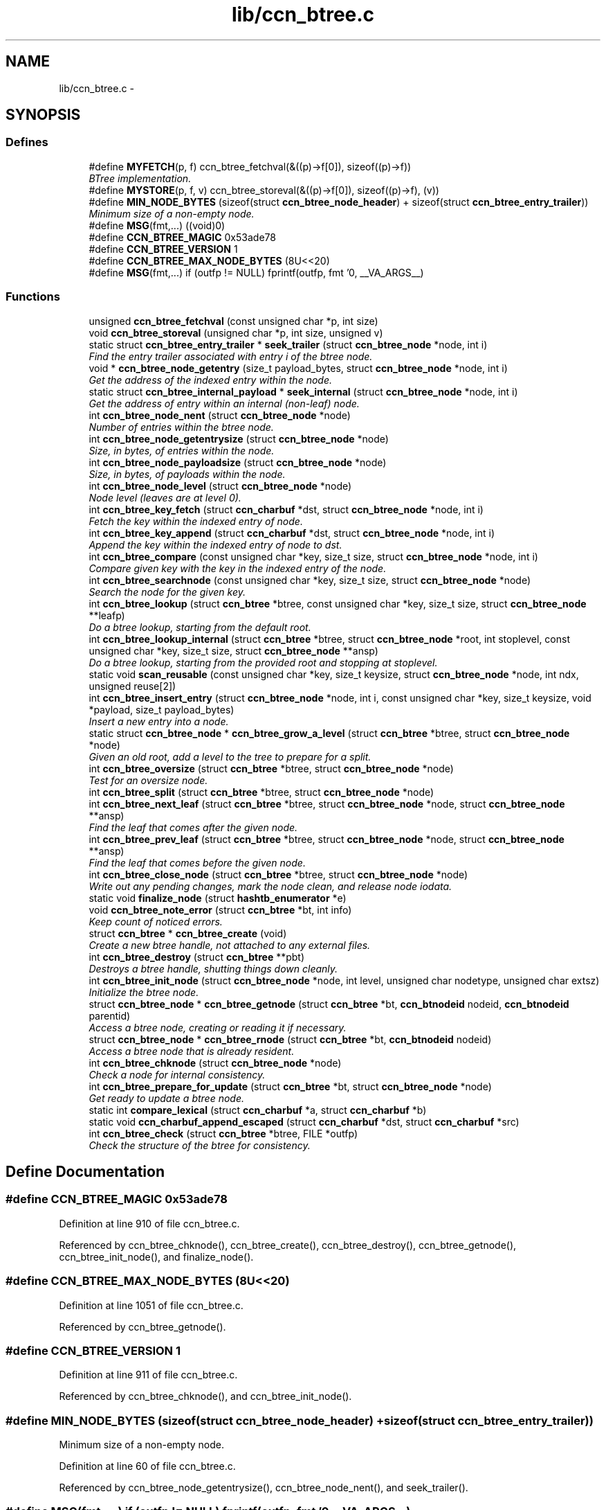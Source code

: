 .TH "lib/ccn_btree.c" 3 "22 Apr 2012" "Version 0.6.0" "Content-Centric Networking in C" \" -*- nroff -*-
.ad l
.nh
.SH NAME
lib/ccn_btree.c \- 
.SH SYNOPSIS
.br
.PP
.SS "Defines"

.in +1c
.ti -1c
.RI "#define \fBMYFETCH\fP(p, f)   ccn_btree_fetchval(&((p)->f[0]), sizeof((p)->f))"
.br
.RI "\fIBTree implementation. \fP"
.ti -1c
.RI "#define \fBMYSTORE\fP(p, f, v)   ccn_btree_storeval(&((p)->f[0]), sizeof((p)->f), (v))"
.br
.ti -1c
.RI "#define \fBMIN_NODE_BYTES\fP   (sizeof(struct \fBccn_btree_node_header\fP) + sizeof(struct \fBccn_btree_entry_trailer\fP))"
.br
.RI "\fIMinimum size of a non-empty node. \fP"
.ti -1c
.RI "#define \fBMSG\fP(fmt,...)   ((void)0)"
.br
.ti -1c
.RI "#define \fBCCN_BTREE_MAGIC\fP   0x53ade78"
.br
.ti -1c
.RI "#define \fBCCN_BTREE_VERSION\fP   1"
.br
.ti -1c
.RI "#define \fBCCN_BTREE_MAX_NODE_BYTES\fP   (8U<<20)"
.br
.ti -1c
.RI "#define \fBMSG\fP(fmt,...)   if (outfp != NULL) fprintf(outfp, fmt '\\n', __VA_ARGS__)"
.br
.in -1c
.SS "Functions"

.in +1c
.ti -1c
.RI "unsigned \fBccn_btree_fetchval\fP (const unsigned char *p, int size)"
.br
.ti -1c
.RI "void \fBccn_btree_storeval\fP (unsigned char *p, int size, unsigned v)"
.br
.ti -1c
.RI "static struct \fBccn_btree_entry_trailer\fP * \fBseek_trailer\fP (struct \fBccn_btree_node\fP *node, int i)"
.br
.RI "\fIFind the entry trailer associated with entry i of the btree node. \fP"
.ti -1c
.RI "void * \fBccn_btree_node_getentry\fP (size_t payload_bytes, struct \fBccn_btree_node\fP *node, int i)"
.br
.RI "\fIGet the address of the indexed entry within the node. \fP"
.ti -1c
.RI "static struct \fBccn_btree_internal_payload\fP * \fBseek_internal\fP (struct \fBccn_btree_node\fP *node, int i)"
.br
.RI "\fIGet the address of entry within an internal (non-leaf) node. \fP"
.ti -1c
.RI "int \fBccn_btree_node_nent\fP (struct \fBccn_btree_node\fP *node)"
.br
.RI "\fINumber of entries within the btree node. \fP"
.ti -1c
.RI "int \fBccn_btree_node_getentrysize\fP (struct \fBccn_btree_node\fP *node)"
.br
.RI "\fISize, in bytes, of entries within the node. \fP"
.ti -1c
.RI "int \fBccn_btree_node_payloadsize\fP (struct \fBccn_btree_node\fP *node)"
.br
.RI "\fISize, in bytes, of payloads within the node. \fP"
.ti -1c
.RI "int \fBccn_btree_node_level\fP (struct \fBccn_btree_node\fP *node)"
.br
.RI "\fINode level (leaves are at level 0). \fP"
.ti -1c
.RI "int \fBccn_btree_key_fetch\fP (struct \fBccn_charbuf\fP *dst, struct \fBccn_btree_node\fP *node, int i)"
.br
.RI "\fIFetch the key within the indexed entry of node. \fP"
.ti -1c
.RI "int \fBccn_btree_key_append\fP (struct \fBccn_charbuf\fP *dst, struct \fBccn_btree_node\fP *node, int i)"
.br
.RI "\fIAppend the key within the indexed entry of node to dst. \fP"
.ti -1c
.RI "int \fBccn_btree_compare\fP (const unsigned char *key, size_t size, struct \fBccn_btree_node\fP *node, int i)"
.br
.RI "\fICompare given key with the key in the indexed entry of the node. \fP"
.ti -1c
.RI "int \fBccn_btree_searchnode\fP (const unsigned char *key, size_t size, struct \fBccn_btree_node\fP *node)"
.br
.RI "\fISearch the node for the given key. \fP"
.ti -1c
.RI "int \fBccn_btree_lookup\fP (struct \fBccn_btree\fP *btree, const unsigned char *key, size_t size, struct \fBccn_btree_node\fP **leafp)"
.br
.RI "\fIDo a btree lookup, starting from the default root. \fP"
.ti -1c
.RI "int \fBccn_btree_lookup_internal\fP (struct \fBccn_btree\fP *btree, struct \fBccn_btree_node\fP *root, int stoplevel, const unsigned char *key, size_t size, struct \fBccn_btree_node\fP **ansp)"
.br
.RI "\fIDo a btree lookup, starting from the provided root and stopping at stoplevel. \fP"
.ti -1c
.RI "static void \fBscan_reusable\fP (const unsigned char *key, size_t keysize, struct \fBccn_btree_node\fP *node, int ndx, unsigned reuse[2])"
.br
.ti -1c
.RI "int \fBccn_btree_insert_entry\fP (struct \fBccn_btree_node\fP *node, int i, const unsigned char *key, size_t keysize, void *payload, size_t payload_bytes)"
.br
.RI "\fIInsert a new entry into a node. \fP"
.ti -1c
.RI "static struct \fBccn_btree_node\fP * \fBccn_btree_grow_a_level\fP (struct \fBccn_btree\fP *btree, struct \fBccn_btree_node\fP *node)"
.br
.RI "\fIGiven an old root, add a level to the tree to prepare for a split. \fP"
.ti -1c
.RI "int \fBccn_btree_oversize\fP (struct \fBccn_btree\fP *btree, struct \fBccn_btree_node\fP *node)"
.br
.RI "\fITest for an oversize node. \fP"
.ti -1c
.RI "int \fBccn_btree_split\fP (struct \fBccn_btree\fP *btree, struct \fBccn_btree_node\fP *node)"
.br
.ti -1c
.RI "int \fBccn_btree_next_leaf\fP (struct \fBccn_btree\fP *btree, struct \fBccn_btree_node\fP *node, struct \fBccn_btree_node\fP **ansp)"
.br
.RI "\fIFind the leaf that comes after the given node. \fP"
.ti -1c
.RI "int \fBccn_btree_prev_leaf\fP (struct \fBccn_btree\fP *btree, struct \fBccn_btree_node\fP *node, struct \fBccn_btree_node\fP **ansp)"
.br
.RI "\fIFind the leaf that comes before the given node. \fP"
.ti -1c
.RI "int \fBccn_btree_close_node\fP (struct \fBccn_btree\fP *btree, struct \fBccn_btree_node\fP *node)"
.br
.RI "\fIWrite out any pending changes, mark the node clean, and release node iodata. \fP"
.ti -1c
.RI "static void \fBfinalize_node\fP (struct \fBhashtb_enumerator\fP *e)"
.br
.ti -1c
.RI "void \fBccn_btree_note_error\fP (struct \fBccn_btree\fP *bt, int info)"
.br
.RI "\fIKeep count of noticed errors. \fP"
.ti -1c
.RI "struct \fBccn_btree\fP * \fBccn_btree_create\fP (void)"
.br
.RI "\fICreate a new btree handle, not attached to any external files. \fP"
.ti -1c
.RI "int \fBccn_btree_destroy\fP (struct \fBccn_btree\fP **pbt)"
.br
.RI "\fIDestroys a btree handle, shutting things down cleanly. \fP"
.ti -1c
.RI "int \fBccn_btree_init_node\fP (struct \fBccn_btree_node\fP *node, int level, unsigned char nodetype, unsigned char extsz)"
.br
.RI "\fIInitialize the btree node. \fP"
.ti -1c
.RI "struct \fBccn_btree_node\fP * \fBccn_btree_getnode\fP (struct \fBccn_btree\fP *bt, \fBccn_btnodeid\fP nodeid, \fBccn_btnodeid\fP parentid)"
.br
.RI "\fIAccess a btree node, creating or reading it if necessary. \fP"
.ti -1c
.RI "struct \fBccn_btree_node\fP * \fBccn_btree_rnode\fP (struct \fBccn_btree\fP *bt, \fBccn_btnodeid\fP nodeid)"
.br
.RI "\fIAccess a btree node that is already resident. \fP"
.ti -1c
.RI "int \fBccn_btree_chknode\fP (struct \fBccn_btree_node\fP *node)"
.br
.RI "\fICheck a node for internal consistency. \fP"
.ti -1c
.RI "int \fBccn_btree_prepare_for_update\fP (struct \fBccn_btree\fP *bt, struct \fBccn_btree_node\fP *node)"
.br
.RI "\fIGet ready to update a btree node. \fP"
.ti -1c
.RI "static int \fBcompare_lexical\fP (struct \fBccn_charbuf\fP *a, struct \fBccn_charbuf\fP *b)"
.br
.ti -1c
.RI "static void \fBccn_charbuf_append_escaped\fP (struct \fBccn_charbuf\fP *dst, struct \fBccn_charbuf\fP *src)"
.br
.ti -1c
.RI "int \fBccn_btree_check\fP (struct \fBccn_btree\fP *btree, FILE *outfp)"
.br
.RI "\fICheck the structure of the btree for consistency. \fP"
.in -1c
.SH "Define Documentation"
.PP 
.SS "#define CCN_BTREE_MAGIC   0x53ade78"
.PP
Definition at line 910 of file ccn_btree.c.
.PP
Referenced by ccn_btree_chknode(), ccn_btree_create(), ccn_btree_destroy(), ccn_btree_getnode(), ccn_btree_init_node(), and finalize_node().
.SS "#define CCN_BTREE_MAX_NODE_BYTES   (8U<<20)"
.PP
Definition at line 1051 of file ccn_btree.c.
.PP
Referenced by ccn_btree_getnode().
.SS "#define CCN_BTREE_VERSION   1"
.PP
Definition at line 911 of file ccn_btree.c.
.PP
Referenced by ccn_btree_chknode(), and ccn_btree_init_node().
.SS "#define MIN_NODE_BYTES   (sizeof(struct \fBccn_btree_node_header\fP) + sizeof(struct \fBccn_btree_entry_trailer\fP))"
.PP
Minimum size of a non-empty node. 
.PP
Definition at line 60 of file ccn_btree.c.
.PP
Referenced by ccn_btree_node_getentrysize(), ccn_btree_node_nent(), and seek_trailer().
.SS "#define MSG(fmt,  ...)   if (outfp != NULL) fprintf(outfp, fmt '\\n', __VA_ARGS__)"
.PP
Definition at line 1283 of file ccn_btree.c.
.SS "#define MSG(fmt,  ...)   ((void)0)"
.PP
Definition at line 1283 of file ccn_btree.c.
.PP
Referenced by ccn_btree_check(), ccn_btree_grow_a_level(), and ccn_btree_split().
.SS "#define MYFETCH(p, f)   ccn_btree_fetchval(&((p)->f[0]), sizeof((p)->f))"
.PP
BTree implementation. 
.PP
Definition at line 32 of file ccn_btree.c.
.PP
Referenced by ccn_btree_check(), ccn_btree_chknode(), ccn_btree_compare(), ccn_btree_content_cobsz(), ccn_btree_key_append(), ccn_btree_lookup_internal(), ccn_btree_match_interest(), ccn_btree_next_leaf(), ccn_btree_node_getentry(), ccn_btree_node_getentrysize(), ccn_btree_node_level(), ccn_btree_node_nent(), ccn_btree_prev_leaf(), ccn_btree_split(), seek_internal(), and seek_trailer().
.SS "#define MYSTORE(p, f, v)   ccn_btree_storeval(&((p)->f[0]), sizeof((p)->f), (v))"
.PP
Definition at line 46 of file ccn_btree.c.
.PP
Referenced by ccn_btree_grow_a_level(), ccn_btree_init_node(), ccn_btree_insert_content(), ccn_btree_insert_entry(), and ccn_btree_split().
.SH "Function Documentation"
.PP 
.SS "int ccn_btree_check (struct \fBccn_btree\fP * btree, FILE * outfp)"
.PP
Check the structure of the btree for consistency. If outfp is not NULL, information about structure will be written. 
.PP
\fBReturns:\fP
.RS 4
-1 if an error was found. 
.RE
.PP

.PP
Definition at line 1292 of file ccn_btree.c.
.PP
Referenced by r_store_init(), test_btree_inserts_from_stdin(), and test_btree_lookup().
.SS "int ccn_btree_chknode (struct \fBccn_btree_node\fP * node)"
.PP
Check a node for internal consistency. Sets or clears node->corrupt as appropriate. In case of success, sets the correct value for node->freelow
.PP
\fBReturns:\fP
.RS 4
old value of node->corrupt if the node looks OK, otherwise -1 
.RE
.PP

.PP
Definition at line 1145 of file ccn_btree.c.
.PP
Referenced by ccn_btree_check(), ccn_btree_getnode(), ccn_btree_insert_entry(), ccn_btree_prepare_for_update(), ccn_btree_split(), example_btree_small(), r_store_index_cleaner(), test_basic_btree_insert_entry(), test_btree_chknode(), test_btree_inserts_from_stdin(), and test_insert_content().
.SS "int ccn_btree_close_node (struct \fBccn_btree\fP * btree, struct \fBccn_btree_node\fP * node)"
.PP
Write out any pending changes, mark the node clean, and release node iodata. Retains the cached node data in memory.
.PP
\fBReturns:\fP
.RS 4
0 for success or -1 for error. 
.RE
.PP

.PP
Definition at line 921 of file ccn_btree.c.
.PP
Referenced by ccn_btree_check(), finalize_node(), and r_store_index_cleaner().
.SS "int ccn_btree_compare (const unsigned char * key, size_t size, struct \fBccn_btree_node\fP * node, int i)"
.PP
Compare given key with the key in the indexed entry of the node. The comparison is a standard lexicographic one on unsigned bytes; that is, there is no assumption of what the bytes actually encode.
.PP
The special return value -9999 indicates the key is a strict prefix. This does not matter to the btree lookup, but is useful for higher levels.
.PP
\fBReturns:\fP
.RS 4
negative, zero, or positive to indicate less, equal, or greater 
.RE
.PP

.PP
Definition at line 266 of file ccn_btree.c.
.PP
Referenced by ccn_btree_check(), ccn_btree_searchnode(), test_btree_compare(), and testhelp_count_matches().
.SS "struct \fBccn_btree\fP* ccn_btree_create (void)\fC [read]\fP"
.PP
Create a new btree handle, not attached to any external files. \fBReturns:\fP
.RS 4
new handle, or NULL in case of error. 
.RE
.PP

.PP
Definition at line 973 of file ccn_btree.c.
.PP
Referenced by example_btree_small(), r_store_init(), test_btree_init(), test_btree_inserts_from_stdin(), and test_insert_content().
.SS "int ccn_btree_destroy (struct \fBccn_btree\fP ** pbt)"
.PP
Destroys a btree handle, shutting things down cleanly. \fBReturns:\fP
.RS 4
a negative value in case of error. 
.RE
.PP

.PP
Definition at line 1001 of file ccn_btree.c.
.PP
Referenced by r_store_final(), r_store_init(), test_basic_btree_insert_entry(), test_btree_init(), test_btree_inserts_from_stdin(), and test_btree_lookup().
.SS "unsigned ccn_btree_fetchval (const unsigned char * p, int size)"
.PP
Definition at line 35 of file ccn_btree.c.
.SS "struct \fBccn_btree_node\fP* ccn_btree_getnode (struct \fBccn_btree\fP * bt, \fBccn_btnodeid\fP nodeid, \fBccn_btnodeid\fP parentid)\fC [read]\fP"
.PP
Access a btree node, creating or reading it if necessary. Care should be taken to not store the node handle in data structures, since it will become invalid when the node gets flushed from the resident cache.
.PP
\fBReturns:\fP
.RS 4
node handle 
.RE
.PP

.PP
Definition at line 1063 of file ccn_btree.c.
.PP
Referenced by ccn_btree_check(), ccn_btree_grow_a_level(), ccn_btree_lookup(), ccn_btree_lookup_internal(), ccn_btree_next_leaf(), ccn_btree_prev_leaf(), ccn_btree_split(), example_btree_small(), r_store_content_btree_insert(), r_store_init(), test_btree_init(), test_btree_inserts_from_stdin(), and test_insert_content().
.SS "static struct \fBccn_btree_node\fP* ccn_btree_grow_a_level (struct \fBccn_btree\fP * btree, struct \fBccn_btree_node\fP * node)\fC [static, read]\fP"
.PP
Given an old root, add a level to the tree to prepare for a split. \fBReturns:\fP
.RS 4
node with a new nodeid, new singleton root, and the old contents. 
.RE
.PP

.PP
Definition at line 575 of file ccn_btree.c.
.PP
Referenced by ccn_btree_split().
.SS "int ccn_btree_init_node (struct \fBccn_btree_node\fP * node, int level, unsigned char nodetype, unsigned char extsz)"
.PP
Initialize the btree node. It is the caller's responsibility to be sure that the node does not contain any useful information.
.PP
\fBReturns:\fP
.RS 4
-1 for error, 0 for success 
.RE
.PP

.PP
Definition at line 1029 of file ccn_btree.c.
.PP
Referenced by ccn_btree_grow_a_level(), ccn_btree_split(), r_store_init(), test_btree_inserts_from_stdin(), and test_insert_content().
.SS "int ccn_btree_insert_entry (struct \fBccn_btree_node\fP * node, int i, const unsigned char * key, size_t keysize, void * payload, size_t payload_bytes)"
.PP
Insert a new entry into a node. The caller is responsible for providing the correct index i, which will become the index of the new entry.
.PP
The caller is also responsible for triggering a split.
.PP
\fBReturns:\fP
.RS 4
the new entry count, or -1 in case of error. 
.RE
.PP

.PP
Definition at line 464 of file ccn_btree.c.
.PP
Referenced by ccn_btree_grow_a_level(), ccn_btree_insert_content(), ccn_btree_split(), test_basic_btree_insert_entry(), and test_btree_inserts_from_stdin().
.SS "int ccn_btree_key_append (struct \fBccn_charbuf\fP * dst, struct \fBccn_btree_node\fP * node, int i)"
.PP
Append the key within the indexed entry of node to dst. \fBReturns:\fP
.RS 4
-1 in case of error 
.RE
.PP

.PP
Definition at line 226 of file ccn_btree.c.
.PP
Referenced by ccn_btree_key_fetch(), and test_btree_key_fetch().
.SS "int ccn_btree_key_fetch (struct \fBccn_charbuf\fP * dst, struct \fBccn_btree_node\fP * node, int i)"
.PP
Fetch the key within the indexed entry of node. \fBReturns:\fP
.RS 4
-1 in case of error 
.RE
.PP

.PP
Definition at line 213 of file ccn_btree.c.
.PP
Referenced by ccn_btree_check(), ccn_btree_match_interest(), ccn_btree_next_leaf(), ccn_btree_split(), r_store_look(), and test_btree_key_fetch().
.SS "int ccn_btree_lookup (struct \fBccn_btree\fP * btree, const unsigned char * key, size_t size, struct \fBccn_btree_node\fP ** leafp)"
.PP
Do a btree lookup, starting from the default root. In the absence of errors, if *leafp is not NULL the handle for the appropriate leaf node will be stored. See \fBccn_btree_getnode()\fP for warning about lifetime of the resulting pointer.
.PP
The return value is encoded as for \fBccn_btree_searchnode()\fP.
.PP
\fBReturns:\fP
.RS 4
\fBCCN_BT_ENCRES(index, success)\fP indication, or -1 for an error. 
.RE
.PP

.PP
Definition at line 366 of file ccn_btree.c.
.PP
Referenced by r_store_content_btree_insert(), r_store_look(), r_store_lookup(), r_store_set_accession_from_offset(), r_sync_enumerate_action(), test_basic_btree_insert_entry(), test_btree_inserts_from_stdin(), test_btree_lookup(), test_insert_content(), and testhelp_count_matches().
.SS "int ccn_btree_lookup_internal (struct \fBccn_btree\fP * btree, struct \fBccn_btree_node\fP * root, int stoplevel, const unsigned char * key, size_t size, struct \fBccn_btree_node\fP ** ansp)"
.PP
Do a btree lookup, starting from the provided root and stopping at stoplevel. In the absence of errors, if *ansp is not NULL the handle for the appropriate node will be stored. See \fBccn_btree_getnode()\fP for warning about lifetime of the resulting pointer.
.PP
The return value is encoded as for \fBccn_btree_searchnode()\fP.
.PP
\fBReturns:\fP
.RS 4
\fBCCN_BT_ENCRES(index, success)\fP indication, or -1 for an error. 
.RE
.PP

.PP
Definition at line 390 of file ccn_btree.c.
.PP
Referenced by ccn_btree_lookup(), and ccn_btree_next_leaf().
.SS "int ccn_btree_next_leaf (struct \fBccn_btree\fP * btree, struct \fBccn_btree_node\fP * node, struct \fBccn_btree_node\fP ** ansp)"
.PP
Find the leaf that comes after the given node. This may be used to walk though the leaf nodes in order. If success, sets *ansp to a leaf pointer or NULL 
.PP
\fBReturns:\fP
.RS 4
0 if at end, 1 if *ansp is not NULL, -1 if error. 
.RE
.PP

.PP
Definition at line 793 of file ccn_btree.c.
.PP
Referenced by r_store_look(), and test_btree_inserts_from_stdin().
.SS "void* ccn_btree_node_getentry (size_t payload_bytes, struct \fBccn_btree_node\fP * node, int i)"
.PP
Get the address of the indexed entry within the node. payload_bytes must be divisible by CCN_BT_SIZE_UNITS.
.PP
\fBReturns:\fP
.RS 4
NULL in case of error. 
.RE
.PP

.PP
Definition at line 103 of file ccn_btree.c.
.PP
Referenced by ccn_btree_check(), ccn_btree_content_cobid(), ccn_btree_content_cobsz(), ccn_btree_content_set_cobid(), ccn_btree_insert_entry(), ccn_btree_match_interest(), ccn_btree_next_leaf(), ccn_btree_prev_leaf(), ccn_btree_split(), and seek_internal().
.SS "int ccn_btree_node_getentrysize (struct \fBccn_btree_node\fP * node)"
.PP
Size, in bytes, of entries within the node. If there are no entries, returns 0. This size includes the entry trailer.
.PP
\fBReturns:\fP
.RS 4
size, or -1 for error 
.RE
.PP

.PP
Definition at line 161 of file ccn_btree.c.
.PP
Referenced by ccn_btree_insert_entry(), and ccn_btree_node_payloadsize().
.SS "int ccn_btree_node_level (struct \fBccn_btree_node\fP * node)"
.PP
Node level (leaves are at level 0). \fBReturns:\fP
.RS 4
the node level, or -1 for error 
.RE
.PP

.PP
Definition at line 198 of file ccn_btree.c.
.PP
Referenced by ccn_btree_check(), ccn_btree_grow_a_level(), ccn_btree_insert_entry(), ccn_btree_lookup_internal(), ccn_btree_oversize(), ccn_btree_prev_leaf(), ccn_btree_split(), scan_reusable(), and test_btree_lookup().
.SS "int ccn_btree_node_nent (struct \fBccn_btree_node\fP * node)"
.PP
Number of entries within the btree node. \fBReturns:\fP
.RS 4
number of entries, or -1 for error 
.RE
.PP

.PP
Definition at line 139 of file ccn_btree.c.
.PP
Referenced by ccn_btree_check(), ccn_btree_chknode(), ccn_btree_insert_entry(), ccn_btree_next_leaf(), ccn_btree_oversize(), ccn_btree_prev_leaf(), ccn_btree_searchnode(), ccn_btree_split(), r_store_look(), test_btree_searchnode(), and testhelp_count_matches().
.SS "int ccn_btree_node_payloadsize (struct \fBccn_btree_node\fP * node)"
.PP
Size, in bytes, of payloads within the node. If there are no entries, returns 0. This does not include the entry trailer, but will include padding to a multiple of CCN_BT_SIZE_UNITS.
.PP
\fBReturns:\fP
.RS 4
size, or -1 for error 
.RE
.PP

.PP
Definition at line 184 of file ccn_btree.c.
.PP
Referenced by ccn_btree_split().
.SS "void ccn_btree_note_error (struct \fBccn_btree\fP * bt, int info)"
.PP
Keep count of noticed errors. Do this in one place so it is easy to set a breakpoint. 
.PP
Definition at line 963 of file ccn_btree.c.
.PP
Referenced by ccn_btree_check(), ccn_btree_close_node(), ccn_btree_getnode(), ccn_btree_grow_a_level(), ccn_btree_lookup_internal(), ccn_btree_prepare_for_update(), and ccn_btree_split().
.SS "int ccn_btree_oversize (struct \fBccn_btree\fP * btree, struct \fBccn_btree_node\fP * node)"
.PP
Test for an oversize node. This takes into account both the size of a node and the count of entries.
.PP
\fBReturns:\fP
.RS 4
a boolean result. 
.RE
.PP

.PP
Definition at line 623 of file ccn_btree.c.
.PP
Referenced by ccn_btree_split(), and r_store_content_btree_insert().
.SS "int ccn_btree_prepare_for_update (struct \fBccn_btree\fP * bt, struct \fBccn_btree_node\fP * node)"
.PP
Get ready to update a btree node. If applicable, open the node so that it will be in a good state to write later on.
.PP
\fBReturns:\fP
.RS 4
0 if OK, -1 for error. 
.RE
.PP

.PP
Definition at line 1232 of file ccn_btree.c.
.PP
Referenced by ccn_btree_grow_a_level(), ccn_btree_split(), r_store_content_btree_insert(), and r_store_set_accession_from_offset().
.SS "int ccn_btree_prev_leaf (struct \fBccn_btree\fP * btree, struct \fBccn_btree_node\fP * node, struct \fBccn_btree_node\fP ** ansp)"
.PP
Find the leaf that comes before the given node. This may be used to walk though the leaf nodes in reverse order. If success, sets *ansp to a leaf pointer or NULL 
.PP
\fBReturns:\fP
.RS 4
0 if at beginning, 1 if *ansp is not NULL, -1 if error. 
.RE
.PP

.PP
Definition at line 860 of file ccn_btree.c.
.PP
Referenced by test_btree_inserts_from_stdin().
.SS "struct \fBccn_btree_node\fP* ccn_btree_rnode (struct \fBccn_btree\fP * bt, \fBccn_btnodeid\fP nodeid)\fC [read]\fP"
.PP
Access a btree node that is already resident. Care should be taken to not store the node handle in data structures, since it will become invalid when the node gets flushed from the resident cache.
.PP
This call does not bump the activity counter.
.PP
\fBReturns:\fP
.RS 4
node handle, or NULL if the node is not currently resident. 
.RE
.PP

.PP
Definition at line 1131 of file ccn_btree.c.
.PP
Referenced by ccn_btree_split(), r_store_index_cleaner(), test_btree_init(), and test_btree_inserts_from_stdin().
.SS "int ccn_btree_searchnode (const unsigned char * key, size_t size, struct \fBccn_btree_node\fP * node)"
.PP
Search the node for the given key. The return value is encoded as 2 * index + (found ? 1 : 0); that is, a successful search returns an odd number and an unsuccessful search returns an even number. In the case of an unsuccessful search, the index indicates where the item would go if it were to be inserted.
.PP
Uses a binary search, so the keys in the node must be sorted and unique.
.PP
\fBReturns:\fP
.RS 4
\fBCCN_BT_ENCRES(index, success)\fP indication, or -1 for an error. 
.RE
.PP

.PP
Definition at line 327 of file ccn_btree.c.
.PP
Referenced by ccn_btree_lookup_internal(), ccn_btree_next_leaf(), ccn_btree_split(), and test_btree_searchnode().
.SS "int ccn_btree_split (struct \fBccn_btree\fP * btree, struct \fBccn_btree_node\fP * node)"
.PP
Definition at line 637 of file ccn_btree.c.
.PP
Referenced by r_store_content_btree_insert(), test_basic_btree_insert_entry(), and test_btree_inserts_from_stdin().
.SS "void ccn_btree_storeval (unsigned char * p, int size, unsigned v)"
.PP
Definition at line 49 of file ccn_btree.c.
.SS "static void ccn_charbuf_append_escaped (struct \fBccn_charbuf\fP * dst, struct \fBccn_charbuf\fP * src)\fC [static]\fP"
.PP
Definition at line 1267 of file ccn_btree.c.
.PP
Referenced by ccn_btree_check().
.SS "static int compare_lexical (struct \fBccn_charbuf\fP * a, struct \fBccn_charbuf\fP * b)\fC [static]\fP"
.PP
Definition at line 1253 of file ccn_btree.c.
.PP
Referenced by ccn_btree_check().
.SS "static void finalize_node (struct \fBhashtb_enumerator\fP * e)\fC [static]\fP"
.PP
Definition at line 946 of file ccn_btree.c.
.PP
Referenced by ccn_btree_create().
.SS "static void scan_reusable (const unsigned char * key, size_t keysize, struct \fBccn_btree_node\fP * node, int ndx, unsigned reuse[2])\fC [static]\fP"
.PP
Definition at line 443 of file ccn_btree.c.
.PP
Referenced by ccn_btree_insert_entry().
.SS "static struct \fBccn_btree_internal_payload\fP* seek_internal (struct \fBccn_btree_node\fP * node, int i)\fC [static, read]\fP"
.PP
Get the address of entry within an internal (non-leaf) node. 
.PP
Definition at line 121 of file ccn_btree.c.
.PP
Referenced by ccn_btree_lookup_internal().
.SS "static struct \fBccn_btree_entry_trailer\fP* seek_trailer (struct \fBccn_btree_node\fP * node, int i)\fC [static, read]\fP"
.PP
Find the entry trailer associated with entry i of the btree node. Sets node->corrupt if a problem with the node's structure is discovered. 
.PP
\fBReturns:\fP
.RS 4
entry trailer pointer, or NULL if there is a problem. 
.RE
.PP

.PP
Definition at line 69 of file ccn_btree.c.
.PP
Referenced by ccn_btree_chknode(), ccn_btree_compare(), ccn_btree_key_append(), and ccn_btree_node_getentry().
.SH "Author"
.PP 
Generated automatically by Doxygen for Content-Centric Networking in C from the source code.
